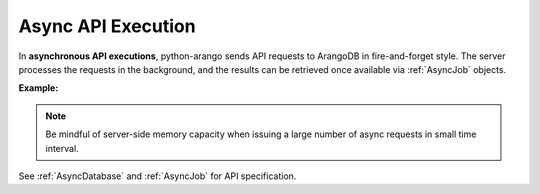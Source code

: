 Async API Execution
-------------------

In **asynchronous API executions**, python-arango sends API requests to ArangoDB in
fire-and-forget style. The server processes the requests in the background, and
the results can be retrieved once available via :ref:`AsyncJob` objects.

**Example:**

.. testcode::

    import time

    from arango import (
        ArangoClient,
        AQLQueryExecuteError,
        AsyncJobCancelError,
        AsyncJobClearError
    )

    # Initialize the ArangoDB client.
    client = ArangoClient()

    # Connect to "test" database as root user.
    db = client.db('test', username='root', password='passwd')

    # Begin async execution. This returns an instance of AsyncDatabase, a
    # database-level API wrapper tailored specifically for async execution.
    async_db = db.begin_async_execution(return_result=True)

    # Child wrappers are also tailored for async execution.
    async_aql = async_db.aql
    async_col = async_db.collection('students')

    # API execution context is always set to "async".
    assert async_db.context == 'async'
    assert async_aql.context == 'async'
    assert async_col.context == 'async'

    # On API execution, AsyncJob objects are returned instead of results.
    job1 = async_col.insert({'_key': 'Neal'})
    job2 = async_col.insert({'_key': 'Lily'})
    job3 = async_aql.execute('RETURN 100000')
    job4 = async_aql.execute('INVALID QUERY')  # Fails due to syntax error.

    # Retrieve the status of each async job.
    for job in [job1, job2, job3, job4]:
        # Job status can be "pending", "done" or "cancelled".
        assert job.status() in {'pending', 'done', 'cancelled'}

        # Let's wait until the jobs are finished.
        while job.status() != 'done':
            time.sleep(0.1)

    # Retrieve the results of successful jobs.
    metadata = job1.result()
    assert metadata['_id'] == 'students/Neal'

    metadata = job2.result()
    assert metadata['_id'] == 'students/Lily'

    cursor = job3.result()
    assert cursor.next() == 100000

    # If a job fails, the exception is propagated up during result retrieval.
    try:
        result = job4.result()
    except AQLQueryExecuteError as err:
        assert err.http_code == 400
        assert err.error_code == 1501
        assert 'syntax error' in err.message

    # Cancel a job. Only pending jobs still in queue may be cancelled.
    # Since job3 is done, there is nothing to cancel and an exception is raised.
    try:
        job3.cancel()
    except AsyncJobCancelError as err:
        assert err.message.endswith(f'job {job3.id} not found')

    # Clear the result of a job from ArangoDB server to free up resources.
    # Result of job4 was removed from the server automatically upon retrieval,
    # so attempt to clear it raises an exception.
    try:
        job4.clear()
    except AsyncJobClearError as err:
        assert err.message.endswith(f'job {job4.id} not found')

    # List the IDs of the first 100 async jobs completed.
    db.async_jobs(status='done', count=100)

    # List the IDs of the first 100 async jobs still pending.
    db.async_jobs(status='pending', count=100)

    # Clear all async jobs still sitting on the server.
    db.clear_async_jobs()

.. note::
    Be mindful of server-side memory capacity when issuing a large number of
    async requests in small time interval.

See :ref:`AsyncDatabase` and :ref:`AsyncJob` for API specification.
